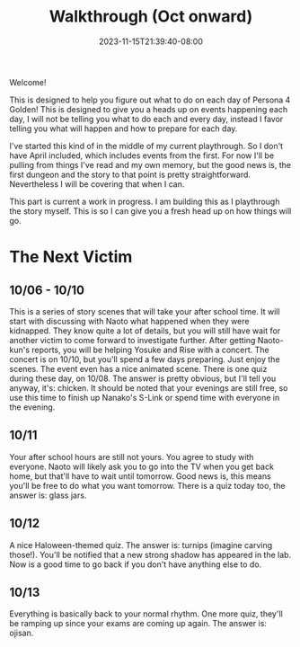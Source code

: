 #+TITLE: Walkthrough (Oct onward)
#+DATE: 2023-11-15T21:39:40-08:00
#+DRAFT: false
#+DESCRIPTION: A walkthrough for the second half of Persona 4 Golden
#+TAGS[]: guide walkthrough p4g persona wip
#+TYPE: guide
#+WEIGHT: 2
#+KEYWORDS[]:
#+SLUG:
#+SUMMARY: This will walk you through everything you need to do in the second part of Persona 4 Golden!

Welcome!

This is designed to help you figure out what to do on each day of Persona 4 Golden! This is designed to give you a heads up on events happening each day, I will not be telling you what to do each and every day, instead I favor telling you what will happen and how to prepare for each day.

I've started this kind of in the middle of my current playthrough. So I don't have April included, which includes events from the first. For now I'll be pulling from things I've read and my own memory, but the good news is, the first dungeon and the story to that point is pretty straightforward. Nevertheless I will be covering that when I can.

This part is current a work in progress. I am building this as I playthrough the story myself. This is so I can give you a fresh head up on how things will go.

* The Next Victim
#+BEGIN_EXPORT html
<!-- TODO change this heading to the name of the dungeon when known -->
#+END_EXPORT
** 10/06 - 10/10
This is a series of story scenes that will take your after school time. It will start with discussing with Naoto what happened when they were kidnapped. They know quite a lot of details, but you will still have wait for another victim to come forward to investigate further. After getting Naoto-kun's reports, you will be helping Yosuke and Rise with a concert. The concert is on 10/10, but you'll spend a few days preparing. Just enjoy the scenes. The event even has a nice animated scene. There is one quiz during these day, on 10/08. The answer is pretty obvious, but I'll tell you anyway, it's: chicken. It should be noted that your evenings are still free, so use this time to finish up Nanako's S-Link or spend time with everyone in the evening.
** 10/11
Your after school hours are still not yours. You agree to study with everyone. Naoto will likely ask you to go into the TV when you get back home, but that'll have to wait until tomorrow. Good news is, this means you'll be free to do what you want tomorrow. There is a quiz today too, the answer is: glass jars.
** 10/12
A nice Haloween-themed quiz. The answer is: turnips (imagine carving those!). You'll be notified that a new strong shadow has appeared in the lab. Now is a good time to go back if you don't have anything else to do.
#+BEGIN_EXPORT html
<!-- TODO place the new boss table here! -->
#+END_EXPORT
** 10/13
Everything is basically back to your normal rhythm. One more quiz, they'll be ramping up since your exams are coming up again. The answer is: ojisan.
